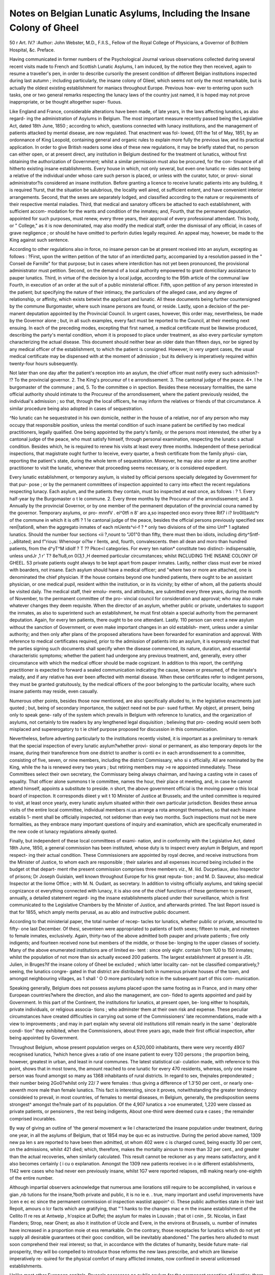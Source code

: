 Notes on Belgian Lunatic Asylums, Including the Insane Colony of Gheel
=======================================================================

50
\ r
Art. IV.?
:Author: John Webster, M.D., F.Il.S.,
Fellow of the Royal College of Physicians, a Governor of Bcthlem Hospital, &c.
Preface.

Having communicated in former numbers of the Psychological
Journal various observations collected during several recent
visits made to French and Scottish Lunatic Asylums, I am
induced, by the notice they then received, again to resume a
traveller's pen, in order to describe cursorily the present condition
of different Belgian institutions inspected during last autumn ;
including particularly, the insane colony of Glieel, which seems
not only the most remarkable, but is actually the oldest existing
establishment for maniacs throughout Europe. Previous how-
ever to entering upon such tasks, one or two general remarks
respecting the lunacy laws of the country just named, it is hoped
may not prove inappropriate, or be thought altogether super-
fluous.

Like England and France, considerable alterations have been
made, of late years, in the laws affecting lunatics, as also regard-
ing the administration of Asylums in Belgium. The most
important measure recently passed being the Legislative Act,
dated 18th June, 1850 ; according to which, questions connected
with lunacy institutions, and the management of patients attacked
by mental disease, are now regulated. That enactment was fol-
lowed, 011 the 1st of May, 1851, by an ordonnance of King
Leopold, containing general and organic rules to explain more
fully the previous law, and its practical application. In order to
give British readers some idea of these new regulations, it may
be briefly stated that, no person can either open, or at present
direct, any institution in Belgium destined for the treatment ot
lunatics, without first obtaining the authorization of Government;
whilst a similar permission must also be procured, for the con-
tinuance of all hitherto existing insane establishments.
Every house in which, not only several, but even one lunatic re-
sides not being a relative of the individual under whoso care
such person is placed, or unless with the curator, tutor, or provi-
sional administrator?is considered an insane institution. Before
granting a licence to receive lunatic patients into any building,
it is required ?lurst, that the situation be salubrious, the locality
well aired, ot sufficient extent, and have convenient interior
arrangements. Second, that the sexes are separately lodged,
and classified according to the nature or requirements of their
respective mental maladies. Third, that medical and sanatory
officers be attached to each establishment, with sufficient accom-
modation for the wants and condition of the inmates; and, Fourth,
that the permanent deputation, appointed for such purposes,
must renew, every three years, their approval of every professional
attendant. This body, or " College," as it is now denominated,
may also modify the medical staff, order the dismissal of any
official, in cases of grave negligence ; or should he have omitted
to perforin duties legally required. An appeal may, however,
be made to the King against such sentence.

According to other regulations also in force, no insane person
can be at present received into an asylum, excepting as follows :
?First, upon the written petition of the tutor of an interdicted
party, accompanied by a resolution passed in the " Conseil de
Farnille" for that purpose; but in cases where interdiction has
not yet been pronounced, the provisional administrator must
petition. Second, on the demand of a local authority empowered
to grant domiciliary assistance to pauper lunatics. Third, in
virtue of the decision by a local judge, according to the 95th
article of the communal law Fourth, in execution of an order
at the suit of a public ministerial officer. Fifth, upon petition
of any person interested in the patient; but specifying the
nature of their intimacy, the particulars of the alleged case, and
any degree of relationship, or affinity, which exists betwixt
the applicant and lunatic. All these documents being further
countersigned by the commune Burgomaster, where such insane
persons are found, or reside. Lastly, upon a decision of the per-
manent deputation appointed by the Provincial Council. In
urgent cases, however, this order may, nevertheless, be made by
the Governor alone ; but, in all such examples, every fact must
be reported to the Council, at their meeting next ensuing.
In each of the preceding modes, excepting that first named,
a medical certificate must be likewise produced, describing the
party's mental condition, whom it is proposed to place under
treatment, as also every particular symptom characterizing the
actual disease. This document should neither bear an older date
than fifteen days, nor be signed by any medical officer of the
establishment, to which the patient is consigned. However, in
very urgent cases, the usual medical certificate may be dispensed
with at the moment of admission ; but its delivery is imperatively
required within twenty-four hours subsequently.

Not later than one day after the patient's reception into an
asylum, the chief officer must notify every such admission?-
!? To the provincial governor. 2. The King's procureur of t e
arrondissement. 3. The cantonal judge of the peace. 4*. I he
burgomaster of the commune ; and, 5. To the committee o in
spection. Besides these necessary formalities, the same official
authority should intimate to the Procureur of the arrondissement,
where the patient previously resided, the individual's admission ;
so that, through the local officers, he may inform the relatives
or friends of that circumstance. A similar procedure being also
adopted in cases of sequestration.

^No lunatic can he sequestrated in his own domicile, neither in
the house of a relative, nor of any person who may occupy that
responsible position, unless the mental condition of such insane
patient be certified by two medical practitioners, legally qualified.
One being appointed by the party's family, or the persons most
interested, the other by a cantonal judge of the peace, who
must satisfy himself, through personal examination, respecting
the lunatic s actual condition. Besides which, he is required to
renew his visits at least every three months. Independent of
these periodical inspections, that magistrate ought further to
leceive, every quarter, a fresh certificate from the family physi-
cian, reporting the patient's state, during the whole term of
sequestration. Moreover, he may also order at any time another
practitioner to visit the lunatic, whenever that proceeding seems
necessary, or is considered expedient.

Every lunatic establishment, or temporary asylum, is visited by
official persons specially delegated by Government for that pur-
pose ; or by the permanent committees of inspection appointed to
carry into eftect the recent regulations respecting lunacy. Each
asylum, and the patients they contain, must bo inspected at
east once, as follows : ? 1. Every half-year by the Burgomaster
o t le commune. 2. Every three months by the Procureur of the
arrondissement; and 3. Annually by the provincial Governor, or by
one member of the permanent deputation of the provincial
couna named by the governor. Temporary asylums, or pro-
mnnfV . ei^0tfi n 8' aro a,so inspected onco evory three
Rif7 i i? liro0II)astc*r of the commune in which it is
offi ? 1 !e cantonal judge of the peace, besides the
official persons previously specified
sex renl|tation8, when the aggregato inmates of each
mUents^vi-f ? * only two divisions of
of the simo Unf* 1 agitated lunatics. Should the number
four sections <ii ?,nount to "J01"0 than fifty, there must then bo
idiots, including dirty^Sntf- ;.,a8itated; and f"rious:
Whenovpr oi?lw r llents, and, fourth, convalescents.
then all dean and moro than hundred patients,
from the d^yT^M idiolf ? T ?? Pkce<l
categories. For every ten nation* constitute two distinct-
indispensable, unless undJr ,1 r' T? 8e?lu8,on 0(3,1 ,H deemed
particular circumstances; whilst
INCLUDING THE INSANE COLONY OF GHEEL. 53
private patients ought always to be kept apart from pauper
inmates. Lastly, neither class must ever be mixed with
boarders, not insane.
Each asylum should have a medical officer; and "where two or
more are attached, one is denominated the chief physician. If
the house contains beyond one hundred patients, there ought
to be an assistant physician, or one medical pupil, resident within
the institution, or in its vicinity; by either of whom, all the
patients should be visited daily. The medical staff, their emolu-
ments, and attributes, are submitted every three years, during
the month of November, to the permanent committee of the pro-
vincial council for consideration and approval; who may also
make whatever changes they deem requisite. When the director
of an asylum, whether public or private, undertakes to support
the inmates, as also to superintend such an establishment, he must
first obtain a special authority from the permanent deputation.
Again, for every ten patients, there ought to be one attendant.
Lastly. 110 person can erect a new asylum without the sanction of
Government, or even make important changes in an old establish-
ment, unless under a similar authority; and then only after plans
of the proposed alterations have been forwarded for examination
and approval.
With reference to medical certificates required, prior to the
admission of patients into an asylum, it is expressly enacted that
the parties signing such documents shall specify when the disease
commenced, its nature, duration, and essential characteristic
symptoms; whether the patient had undergone any previous
treatment, and, generally, every other circumstance with which
the medical officer should be made cognizant. In addition to
this report, the certifying practitioner is expected to forward a
sealed communication indicating the cause, known or presumed,
of the inmate's malady, and if any relative has ever been affected
with mental disease. When these certificates refer to indigent
persons, they must be granted gratuitously, by the medical
officers of the poor belonging to the particular locality, where
such insane patients may reside, even casually.

Numerous other points, besides those now mentioned, are also
specifically alluded to, in the legislative enactments just quoted ;
but, being of secondary importance, the subject need not be pur-
sued further. My object, at present, being only to speak gene-
rally of the system which prevails in Belgium with reference to
lunatics, and the organization of asylums, not certainly to tire
readers by any lengthened legal disquisition ; believing that pro-
ceeding would seem both misplaced and supererogatory to t ie
chief purpose proposed for discussion in this communication.

Nevertheless, before adverting particularly to the institutions recently visited, it is important as a preliminary to remark that
the special inspection of every lunatic asylum?whether provi-
sional or permanent, as also temporary depots lor the insane,
during their transference from one district to another is contii e<
in each arrondissement to a committee, consisting of five, seven,
or nine members, including the district Commissary, who si s
officially. All are nominated by the King, while the ha is
renewed every two years ; but retiring members may >e re
appointed immediately. These Committees select their own
secretary, the Commissary being always chairman, and having a
casting vote in cases of equality. That officer alone summons t le
committee, names the hour, their place ot meeting, and, in case
he cannot attend himself, appoints a substitute to preside. n
short, the above government official is the moving power o
this local board of inspection. It corresponds diieet y wit \ t 10
Minister of Justice at Brussels; and the united committee is
required to visit, at least once yearly, every lunatic asylum situated
within their own particular jurisdiction. Besides these annua
visits of the entire local committee, individual members ni.us
arrange a rota amongst themselves, so that each insane establis 1-
ment shall be officially inspected, not seldomer than eveiy two
months. Such inspections must not be mere formalities, as they
embrace many important questions of inquiry and examination,
which are specifically enumerated in the new code ot lunacy
regulations already quoted.

Finally, but independent of these local committees of exami-
nation, and in conformity with the Legislative Act, dated 18th
June, 1850, a general commission has been instituted, whose
duty is to inspect every asylum in Belgium, and report respect-
ing their actual condition. These Commissioners are appointed
by royal decree, and receive instructions from the Minister of
Justice, to whom each are responsible ; their salaries and all
expenses incurred being included in the budget ot that depart-
ment rlhe present commission comprises three members viz.,
M. liid. Ducpetiaux, also Inspector of prisons; Dr Joseph
Guislain, well known throughout Europe for his great reputa-
tion ; and M. D. Sauveur, also medical Inspector at the liome
Office ; with M. N. Oudant, as secretary. In addition to visitng
officially asylums, and taking special cognizance ot everything
connected with lunacy, it is also one of the chief functions of
these gentlemen to present, annually, a detailed statement regard-
ing the insane establishments placed under their surveillance,
which is first communicated to the Legislative Chambers by the
Minister of Justice, and afterwards printed. The last Report
issued is that for 1855, which amply merits perusal, as au ablo
and instructive public document.

According to that ministerial paper, the total number of recep-
tacles tor lunatics, whether public or private, amounted to fifty-
one last December. Of thesi, seventeen were appropriated to
patients of both sexes; fifteen to male, and nineteen to female
inmates, exclusively. Again, thirty-two of the above admitted
both pauper and private patients ; five only indigents; and
fourteen received none but members of the middle, or those be-
longing to the upper classes of society.
Many of the above enumerated institutions are of limited ex-
tent : since only eighr. contain from 1U0 to 150 inmates; whilst the
population of not more than six actually exceed 200 patients.
The largest establishment at present is JSt. Julien, in Bruges?if
the insane colony of Gheel be excluded ; which latter locality can-
not be classified comparatively,?seeing, the lunatics congre-
gated in that district are distributed both in numerous private
houses of the town, and amongst neighbouring villages, as 1 shall
' O O 
more particularly notice in the subsequent part of this com-
munication.

Speaking generally, Belgium does not possess asylums placed
upon the same footing as in France, and in many other European
countries?where the direction, and also the management, are con-
fided to agents appointed and paid by Government. In this part
of the Continent, the institutions for lunatics, at present open, be-
long either to hospitals, private individuals, or religious associa-
tions ; who adminster them at their own risk and expense. These
peculiar circumstances have created difficulties in carrying out
some of the Commissioners' late recommendations, made with a
view to improvements ; and may in part explain why several old
institutions still remain nearly in the same ' deplorable condi-
tion" they exhibited, when the Commissioners, about three years
ago, made their first official inspection, after being appointed by
Government.

Throughout Belgium, whose present population verges on
4,520,000 inhabitants, there were very recently 4907 recognised
lunatics, ?which hence gives a ratio of one insane patient to
every 1)20 persons ; the proportion being, however, greatest in
urban, and least in rural communes. The latest statistical cal-
culation made, with reference to this point, shows that in most
towns, the amount reached to one lunatic for every 470 residents,
whereas, only one insane person was found amongst so many as
1368 inhabitants of rural districts. In regard to sex, thejnales
preponderated ; their number being 2Go0?whilst only 22/ 7 were
females : thus giving a difference of 1.3'50 per cent., or nearly one-
seventh more male than female lunatics. This fact is interesting,
since it proves, notwithstanding the greater tendency consideied
to prevail, in most countries, of females to mental diseases, m
Belgium, generally, the predisposition seems strongest^ amongst
the?male part of its population. Of the 4,907 lunatics a >o\e
enumerated, 1,220 were classed as private patients, or pensioners ,
the rest being indigents, About one-third were deemed cura e
cases ; the remainder comprised incurables.

By way of giving an outline of 'the general movement w lie l
characterized the insane population under treatment, during one
year, in all the asylums of Belgium, that ot 1854 may be quo ec as
instructive. During the period above named, 1309 new pa len s
are reported to have been then admitted, ot whom 402 were c is
charged cured, being exactly 30 per cent, on the admissions,
whilst 421 died; which, therefore, makes the mortality ainoun
to more than 32 per cent., and greater than the actual recoveries,
when similarly calculated. This result cannot be reckoner as y
any means satisfactory, and it also becomes certainly ( i cu o
explanation. Amongst the 1309 new patients receivec in o ie
different establishments, 1142 were cases who had never een
previously insane, whilst 1G7 were reported relapses, mB
making nearly one-eighth of the entire number.

Although impartial observers acknowledge that numerous ame
liorations still require to be accomplished, in various e gian ,nb
tutions for the insane,?both private and public, it is no ie e. .
true, many important and useful improvements have )cen e ec ec
since the permanent commission ol inspection wastiist appoin^ ci.
These public authorities state in their last Repoit, amours o lcr
facts which are gratifying, that "'1 hanks to the changes mac e m
the insane establishment of the Cellito I1 re res at Antweip ,
h'ospice at Duffel; the asylum for males in Louvain ; that ot i cnin ,
St. Nicolas, in East Flanders; Strop, near Ghent; as also it
institution of Uccle and Evere, in the environs ot Brussels, u.
number of inmates have increased in a proportion moie ot ess
remarkable. On the contrary, those receptacles for lunatics
which do not yet supply all desirable guarantees ot their gooc
condition, will be inevitably abandoned." The parties hero
alluded to must soon comprehend their real interest; so that, in
accordance with the dictates of humanity, beside future mate-
rial prosperity, they will bo compelled to introduce those reforms
the new laws prescribe, and which are likewise imperatively re-
quired for the physical comfort of many afflicted inmates, now
confined in several unlicensed establishments.

Unlike most other European capitals, Brussels possesses no
public asylum for the permanent reception of lunatics; there be-
ing only a small provisional depot attached to the civil hospital ot
St. John, which is more like a prison than an insane receptacle,
and where mad patients are temporarily confined, previous to
their transference to other establishments; generally to Qheel or
Bruges. When I visited this temporary domicile, it contained
only ten inmates; some of whom had been merely placed within
its precincts, prior to removal elsewhere. Indeed, only a few
days afterwards, I recognised two of these identical patients at
the provisional infirmary of Gheel, where they had been sent,
preparatory to being placed with some authorized resident in
that commune.

Indubitably, ample accommodation may be found, for insane
members of the middle and upper classes, in the private
" maisons de sante," near Brussels. For instance, in that of
. penaeyer-Dupont, at Evere, containing, on an average, fifty-
six inmates; or at the larger institution belonging to M. Vander-
kindere, having upwards of eighty patients, which occupies an
elevated, salubrious position, not far from the capital. Here, the
general aspect, means of treating insane patients, and also various
modern appliances, seemed very satisfactory when I visited
the establishment. Again, should parties feel desirous of send-
ing their relatives to new scenes or more distant localities, then,
the excellent " inaison de santd," at Ans et Glain, near Li&ge,
the property of M. Abry, and whose son-in-law is the resident
physician, may be selected. The latter institution now specified
occupies an admirable position, possesses an extensive yet
beautiful prospect over the neighbouring city, as also the fertile
valley of the Aleuse; and having personally examined this precinct
and buildings?then containing sixty-five patients?I can speak
favourably of its several capabilities. Notwithstanding such varied
means for treating demented persons?not victims of poverty in
addition to their mental diseases?still, the absolute want of n large
public asylum for indigent lunatics, in such a populous locality
as the metropolitan district, is remarkable ; particularly when
readers remember that in the arrondissement of Brussels, con-
taming a population of about 415,000, there are nearly GOO
insane persons reputed natives, most ot whom now occupy
asylums in other provinces. So great a desideratum requires
some speedy remedy, for the sake of humanity, altogether irre-
spective of other equally potent considerations.

Although the superior Administrative Board of existing Brus-
sels Charitable Institutions have not yet come to any determina-
tion respecting this deficient accommodation for lunatics within
their own jurisdiction, that question has not been overlookec.

Indeed, various members of Council, the Inspectors of lunatics,
and also the Provincial Governor, it is said, seem fully impresse
with the great importance of constructing an asylum of t le rs
rank, for receiving indigent patients, which shall in future o via ?
any necessity of sending their insane poor elsewhere. ie ca^?
urgent; anil however great might be the preliminary cxp^n
which such an establishment must entail upon the Biussels
hospital administration, it ultimately would prove mos >ene
ficial, and relieve the city from all opprobrium of icing now
obliged to solicit admission for their necessitous insane pa len s
into the asylums of other districts. This deficiency oug i o
be supplied, whereby the metropolitan province of la an
shall no longer remain without having a public asylum, supp y
ing adequate accommodation for the insane pool born on is
soil; and who, therefore, possess the strongest claims o par
ticipate in the benefits which such an establishment wou c
disseminate. . ,
Considering the limited extent of Belgium, the aggrt ga c
asylums for the insane it contains are much ?0,e. numerous
than in almost any other European country, l he insti u ions
are, however, generally of small size ; nay, many have on y rom
ten to thirty inmates. The largest numbers are locatei in as
and West Flanders ; the chief places being Ghent and luges, or
in the immediate vicinity of these towns. Ot course, this re mar
does not apply to the insane colony ot Gheel, which is si ua c
in the eastern part of the province of Antwerp, not tar rom i s
frontier towards the Rhine, and contains more lunatic pa ion s
than any other district; but the inmates are there vuy' i 1 er
ently placed, being lodged with cottagers, peasants, am o lers
not congregated together in a confined public asylum.

The above facts, and recent investigations respecting 10 n\ini
her of lunatics under treatment in ^ different insane os a > is
ments, besides those which still remain with relatives, piove la
mental diseases are by no means of un frequent occurrence
throughout Belgium; and, if compared with neighbouring king-
doms, they appear even more numerous, 'lhe ratio, as alieai y
stated, amounts to one lunatic in every 920 inhabitants ; w nc 1,
therefore, constitutes a higher proportion than in France, Ger-
many, or England. The causes of this marked frequency ot
insanity amongst Belgians, not being one of the objects proposed
in these notes, 1 consequently only allude to the question, tiom
considering it of much interest, and deserving farther discussion.
Nevertheless, hereditary tendency to mental disease, the preva-
lence of scrofula amongst the lower classes, their poor innutritious
diet, frequently more vegetable than animal, weakened physical
frames?too often caused by hard work, and privations in the
labouring population?with the mixed or mongrel races which
seem to characterize many natives of this country, must exert
considerable influence, unquestionably. These peculiar features
certainly attracted my special observation, when recently travel-
ling through Belgium. In its large prisons?many of which wore
inspected, in mendicity, or poor-houses, lunatic asylums, the
churches?where crowded congregations then often assembled,?

at railway stations, and in market-places this occurred. Indeed,
wherever numerous bodies of spectators got collected together,
even casual observers could not avoid noticing the diversity of
race, and outward physical aspect, which the populace around
then supplied for ethnological meditation. The dark hair and
swarthy features of Spain ; the blue eyes, light auburn locks,
and true Saxon countenances ; the complexion, gait, and manner
of genuine natives of France; and, lastly, the more staid,
phlegmatic mental and bodily characteristics of Dutchmen, might
be everywhere easily distinguished. In short, throughout 110
country of Europe, which I have ever visited, was the same
difference of peoples so peculiarly observable, as seemed to
prevail in the places under discussion.

Before describing the several public asylums which form the
subject of subsequent remarks, it may be premised, with reference
generally to Belgian establishments for the insane that, amongst
the fifty-one asylums now open, three-fourths are situated in
towns, or their immediate environs; while only about one-fourth
occupy rural communes. From this cause, their precincts are
often of very limited extent; and, consequently, such institutions
become badly adapted for the treatment of lunatics. This remark
particularly applies to Ghent, and likewise to Bruges; although
to the latter city, less strongly. However, as in these districts
the largest public asylums are situated, they therefore will form the
chief subject of future observations. To notice small establish-
ments, which contain very few inmates, would prove superfluous;
consequently, I will at once proceed to describe the two rather
extensive institutions for lunatics, located in the ancient and once
powerful capital of West Flanders?namely, Bruges.

Preliminary, however, to commencing that undertaking, it
seems desirable to give some outline of the features which most
Belgian asylums exhibited very recently, in order to contrast
their former state with the present No authority in reference
to such matters can be considered so truly unexceptionable, and
less liable to express exaggerated or unjust condemnation of the
public asylums in Belgium, than a native of that kingdom; since
his feelings would be naturally inclined to take an opposite direc-
tion. A more trustworthy and also impartial judge cannot there-
fore be found, or one better able to speak upon tfie subject with
weight, than AL Guislain, who says, in his first lecture, " Sur les
Phonopathies," published 18-32, "Lunatics in Belgium remain
forgotten in sombre prisons. They resemble merchandize amongst
speculators, who make them an object of infamous traffic, like
animals from the farm-yard, fit only to be bought and sold, as
horses or swine. Much talk has certainly taken place during
the last thirty years ; but so little has yet been accomplished that
our afflicted maniacs have been only turned round in a \ icious
circle of selfish and fatal administrative influences. To show
that asylums are now improved, I commence with those a
Bruges.

In this formerly opulent city, and, several centuries ago, a
great emporium of trade, with upwards of 150,000 in ><i >1 an
but now reduced to less than one-third of that num jer, w 1 .
its commerce is almost annihilated?there are at prcsen
extensive institutions for treating lunatics namely, ? 11 >
and St. Dominick. Having visited botli asylums early as k p
tember, I therefore propose giving a brief account ot t le insp
tion then undertaken. c , mnct

1. St. Julien Asylum.?This institution is one ot the most
ancient establishments for receiving lunatics, thioug ion
gium. It is situated in a wide, airy street, neai tierai 1 j
station, close to the Porta Santa?one of the gates o rug
and closely adjoining its ramparts. Being originally a com en ,
buildings are old, and some appeared not well adaptet or l
present purpose. Still, considerable improvements in ie in i
arrangements having been since effected, it is muc i 'csor e ,.
by patients of both sexes. According to tradition, us y
formed a hostelry for pilgrims, so early as the seven i c y ?
but it was not till about A.P. 1500, that insane pusons
received within its precincts for protection anil ti catmen .
taclied to the present lunatic institution ol St. Julien, am
the same superintendence, two other?although muc i srn.i
?establishments, are also opened tor the treatment o perso
afflicted with mental disease. One is that ot St. Anne, si ua t i
in a healthy and agreeable district near Court ray ; the o lei
being the Convent of Cortenbergh, lyiug between Brusse s am
Louvain, in a very picturesque locality, celebrated for salu >n y.
This house has been recently rebuilt, according to the appiovt <
principles of modern architecture; but, being intended sole \
for the accommodation of female patients ot tho upper and
middle classes, the number received is therefore very limited.
Having thus three separate establishments?all under the same
superior direction?the relatives of private patients may there-
fore secure, if considered advisable, a change of residence, so
that those who wish can then pass the winter ill town, and
summer in the country.

When I visited St Julien?early last September, the total
population of the chief institution, situated in Bruges, amounted
to 310 lunatics; of whom 166 were male and 144 female inmates.
Of these, half were tranquil patients, seventy-live agitated,
thirty-eight epileptics, thirty idiots, and twelve wero then con-
sidered convalescents. Amongst the whole, thirty were classified
as dirty persons ; the sexes being nearly equal, in reference to
that, particular feature. No female lunatic appeared in camisole,
or undergoing any kind of bodily restraint whatever. However,
one male patient was temporarily confined by a strait-waistcoat,
whilst two men and one woman were in seclusion cells; all three
being much agitated and very violent. The general population
seemed tranquil, considering the number of inmates congregated
in different divisions. Many females occupied themselves in lace-
making, domestic employments, and in preparing or mending
clothes for residents. A large number of male patients were
engaged in agricultural work on the adjoining farm, which
amounts to twenty acres, belonging to this institution ; as like-
wise in the garden attached to the building for private male
pensioners. These pay a larger sum for board than the indigent
residents, and varies from 500 to 2500 francs annually ; whereas,
the allowance received from communes, for pauper patients,
amounts to only 75 centimes per diem?that is, 273 francs, or
11Z. annually ; which truly seems a very low remuneration for
such inmates?feeding, lodging, and clothing included.
Being in most parts an ancient structure, this asylum is not
conveniently arranged. Theapartments are too crowded in several
instances, and its buildings being sometimes very close together,
there seemed not sufficient separation of several wards occupied
by the different sexes. Nevertheless, much has been done to
remedy existing defects; and considerable improvements are
also in contemplation. The patients' court-yards are four in
number, some being, however, rather limited ; and there are,
besides, three small gardens for inmates taking open-air exercise,
with another of greater magnitude for pensioners, whose number
amounted to forty-eight, comprising twenty-two females, and
twenty-six male lunatics. Of these, several were, I understood,
natives of Great Britain. Indeed, one was pointed out who had
only recently arrived from the north of England.

Two physicians and one surgeon are attached to the St Julien
Asylum, one of whom pays daily visits, or oftener, if necessary ;
but there is no resident medical ofhcer. The chief authority
and director is M. le Canon Maes, who has a lease of his pre-
sent premises from the Mendicity Depot of Bruges. That
reverend gentleman may be therefore considered the pioprietor.
Ho is principal manager, takes all pecuniary risk upon himself,
and must be at whatever expenses either improvements or alter-
ations may entail. Those now essential are certainly considerable,
in order to meet the requirements of constituted public authori-
ties ; and, consequently, to render the interior more in unison with
the present ideas entertained, regarding what seems proper treat-
ment for lunatics.

Having been only provisionally licensed until the 1st of last
April, on condition that various important changes, admitted by
impartial parties as urgently required, were effected in its in-
ternal arrangements, this institution remains at present without
legal sanction ; and will continue, till the Committee of Inspec-
tion's suggestions are completed. Different propositions were made
to arrive at a satisfactory solution, but, hitherto, every effort has
proved unsuccessful. As the Communal Council of Bruges have
not yet sanctioned any of the plans proposed, and as the admi-
nistrators of hospital property, the Inspectors of lunatics, besides
the parties interested pecuniarily in this establishment, all enter-
tain very different opinions with reference to the questions in
dispute, some time may yet elapse ere matters shall be arranged
satisfactorily. This dilemma is much to be regretted, since the
hospital of St. Julien has long been known as a useful institu-
tion ; and if properly reorganized, whilst various admitted defects
were removed, it would doubtless confer most useful benefits
upon those unfortunate persons, for whose individual advan-
tage it is destined. The anomalous position, in which this insti-
tution is now placed, forms the subject of a special notice in the
Committee of Inspection's last Report, who think it cannot
much longer exist as at present. The ameliorations demanded
must be carried out efficiently, or the establishment will be shut
up and suppressed.
During the past year fifty-two new patients were admitted,
thirty-two being male, and twenty female lunatics; twenty-
seven left the asylum cured, of whom nine were male and eigh-
teen female inmates, and thirty-three died ; the male patients in
that category being twenty-one in number, with only twelve
females. These figures hence show that insanity oftener affected
male persons applying for relief at this institution, and fewer
were discharged cured; whilst the proportion of deaths ranged
higher amongst that sex, than those recorded in female patients.
Such results, however, become less remarkable when it is known
that two-thirds of the inmates were classed as incurable lunatics ;
and in about one-third only was a slight hope entertained of ever
doing much good, still less gave any prospect of recovery. In
fact, the mental diseases of many being of long standing, their
favourable termination consequently appeared utterly hopeless.

2. St. Dominiclc Asylum?This institution?like the former,
also an ancient convent is situated in one of the streets of Bruges,
and has been now appropriated for the treatment of insane
patients upwards of half a century. Since 18Ml, the asylum has
received considerable augmentations, in reference to accom-
modation ; and, at the same time, various ameliorations have
been effected m its interior arrangements. Nevertheless, from
the buildings being defective?some of which appeared rather an-
cient?and although several new constructions have been recently
erected, this establishment is not considered well adapted as a resi-
dence for private patients. Hence, the proprietors, who are five in
number, have lately leased a chateau named " St. Michel," with a
garden and farm of about 100 acres attached. This " maison de
sant^" is nearly two miles from Bruges, on the Court-ray road,
and had, when 1 visited it, twenty-nine male pensioners, as also
twenty convalescent patients of the indigent class, sent from the
town establishment to labour in the fields; which work often
materially promotes their ultimate recovery. The central asylum
likewise receives, according to an arrangement with the Depart-
ment of Justice, lunatics accused of crimes, and those who have
been convicted by ordinary courts of law, or sent from various
prisons. This criminal category forms a separate section, and
quite distinct from other inmates ; whilst such parties are placed
in courts or cells specially constructed, to prevent escape.

When I inspected St. Dominick, the population comprised 330
persons, consisting of J 82 male, and 118 female lunatics; amongst
the latter sex eighteen being pensioner patients, belonging to the
upper and middle classes. Besides these numbers, twenty-nine
insane men, paying from oOO up to 3000 francs annually, with
twenty indigent lunatics, occupied in agricultural labour, as pre-
viously stated, were then lodged at St. Michel's ; so that the
total inmates of the united establishments under discussion,
amounted to 37!) individuals. In the town department, the
patients are divided into live categories; viz., 1st, convalescent;
2nd, tranquil lunatics; 3rd, agitated; 4th, turbulent; and 5th,
idiots, with dirty inmates. The same classification being adopted
in both sexes throughout.

Again in reference to the nature of their mental maladies, ac-
cording to information supplied to my inquiries, it appears twenty-
one were epileptics, ten being mules and ten females; twenty-
eight men and twenty-six women were classed as dirty patients ;
thirty males and twenty-eight females as agitated ; whilst only
two male and one female inmates were said to be paralytic. I he
remainder being all reported tranquil lunatics ; a large propor-
tion of whom consisted, as elsewhere, of chronic cases, aud con-
sidered incurable. The buildings comprised twelve court-yards,
six being appropriated for male, and six for female residents , the
agitated, and those requiring more surveillance than the rest,
occupying very properly the central portion.

Some dormitories contained forty beds, others only fifteen,
but all appeared clean, and also comfortable: particularly,
when it is remembered the inmates were chiefly of the pauper
class. The sleeping chambers for dirty patients were uniformly
single-bedded, well ventilated, entirely free from any offensive
odour, and seemed really much better than I have occasionally
observed in other countries, for that class of lunatics. The general
aspect of the asylum appeared most satisfactory : both male and
female residents being also neatly and properly clothed; whilst the
physical health of all was reported particularly good. No female
amongst the entire population being sick or in bed ; and only one
male invalid, slightly indisposed from bodily disease, occupied the
infirmary, along with a soldier, almost convalescent, from an attack
of intermittent fever he had caught when in garrison at Newport;
where that malady proved, as usual, very prevalent during the
recent summer, and of which he had become the victim, besides
labouring under severe mental disease. Five female patients
were confined in camisoles?but free, and walking about in the
agitated court-yard ; another being in temporary seclusion. No
male lunatic was in anyway physically restrained, although two ex-
cited maniacs occupied seclusion cells, having become very excited
and violent. However, this proceeding would not likely be of
long continuance, and merely till they got more tranquil. If not
entirely abolished, restraint is now as little employed as possible ;
the general opinions respecting camisoles, and their utility, beiug
much the same in this country as in France. Further, in the cases
now mentioned, the strait-waiscoat was not tightly, but loosely
put on : a.great object being, apparently, to prevent the patient
from injuring either others or themselves; and chiefly to confine
such parties' hands, so as thus to disable them from tearing their
clothes, or so forth. Notwithstanding the number of agitated
patients, the appearance of the entire population seemed that of
quietude. The females everywhere were certainly more noisy
and talkative, than the male inmates. But comparing this estab-
lishment with analogous collections of insane residents through-
out France, there prevailed much less violence and excitement
than I have often observed in that country, when visiting similar
institutions.

Occupying and amusing the lunatics always constitute a prin-
cipal object in the treatment pursued. Many male patients are
consequently employed as tailors, weavers, spinners, and in other
employments; besides numbers also in tho gardens, or at agricul-
tural labour. One interesting and peculiar feature deserves how-
ever special notice?namely, the numerous former patients who
have now become assistants, or " aides infirmiers," in the different
wards: of whom, not less than thirty male lunatics of this
description are so inscribed, according to a recent statement.

Amongst female patients, the same system is pursued ; henco, not
less than sixteen were also registered as assistants, on their own
side of the institution.
INCLUDING THE INSANE COLONY OF GHEIiL. Go
Numbers were likewise engaged in the laundry, knitting
stockings, making clothes, for other patients, as also in the
kitchen; whilst all the bread consumed in this large establish-
ment being made on the premises, the bakehouse therefore forms
no inconsiderable means of employment to inmates. According to
present opinions entertained by the executive authorities of this
asylum, physical labour, as a means of distraction, exercises often
most beneficial influences upon the mental condition of lunatics; ,
consequently, it is always very zealously promoted. Neverthe-
less, no person is ever forced to labour, either through moral or
physical restraint; that object being always attempted by the aid
of example, or the desire of gain in those who are induced to work,
and by granting small favours, with additional indulgences to the
most industrious. Amusements and recreations are likewise assi-
duously promoted. Card-playing, draughts, dominoes, billiards,
and gymnastics being very often resorted to as favourite sources
of enjoyment.

The medical staff of this asylum consists of a chief physician,
Dr Van Hecke?well known as an experienced practitioner,
resident in Bruges,?with two' assistant physicians, and one con-
sulting surgeon ; while the lay officials comprise a director and
secretary, besides an almoner. By way of conveying some defi-
nite idea of the number of persons employed, and hence actually
required in- managing such an extensive establishment as that
of St. Dominick?containing always upwards of 300 lunatic
inmates?it may be interesting to mention that, on the male side,
besides the chief overseer, there are constantly twelve attendants,
of whom nine superintend the workshops and garden, with six as-
sistants,and six sub-assistants; irrespective of various convalescent
patients, who also give their services in different departments.
On the female side, in addition to the lady-superior, who over-
looks all the others, there are thirteen religious sisters of the
order of St. Dominick. These superintend the different wards,
one in each, as also the clothing department, the kitchen, the
laundry, the work-rooms, and dining-hall. The above sisters have,
besides four head domestics, an unlimited number of female
servants, taken from convalescent patients, upon a similar plan
to that pursued in the male department. Not being permitted,
by superior authority, to have " sceurs and fr^res rcligieux " in
the same institution, all the attendants on indigent male patients
consist of laymen. However, at the succursal asylum of St. Michel,
where only male inmates are admitted, six religious brothers,
with four lay-domestics, placed under the superintendence of a
clergj'man, manage the establishment; whilst a physician?Dr.
Beckman?living in the neighbourhood, takes charge of all
medical treatment and professional surveillance.

In order to obtain well qualified lay-attendants, and in suffi-
cient number, when convalescent patients exhibit an aptitude, or
express any wish to become regular domestics in this asylum,
rather than leave, such parties are first placed on the list of can-
didates ; when they obtain a particular dress, assigned by way of
distinction. After fully proving their fitness for office, and so soon
as a vacancy occurs, they are then installed as effective attendants.
The above system has hitherto answered admirably; most of the
present male servants employed at St. Dominick having been
formerly patients. It is hence specially mentioned as worthy of
trial, and if approved, for adoption elsewhere; since nothing is
confessedly more difficult than to obtain good attendants oil
the insane; whereas, the result here has proved quite otherwise.
One feature at this institution also deserves special mention,
?namely, the excellent medical register at present kept of all
cases admitted. Such proceeding, certainly, is only in accordance
with the recent law; but as similar documents seemed not inva-
riably forthcoming elsewhere, and, I fear, do not always even
exist in the form required, more credit is therefore due to Dr.
Van Hecke, for the manner in which these valuable memoranda
are officially preserved. I looked over several, and found records of
symptoms, and treatmeht; besides post-mortem, reports, which
were most interesting. This repertorium of facts is already large:
and doubtless will every year become more valuable to the prac-
tical physician, as likewise to zealous psychological pathologists.
Although not of much apparent significance, nevertheless, as it
shows the great attention paid, even to minute matters of detail,
a very recent improvement, or rather an important addition, which
has been made to the male wards of St. Dominick, deserves
being specially mentioned. Spittoons are now placed in such
apartments, particularly those occupied by dirty patients. In this
country, where almost every man and boy, nay, even women,
seem slaves to that degrading, filthy custom, and health-destroying
?both of body and mind?abomination, Tobacco-smohiny,
these appendages become absolutely essential throughout any
inhabited dwelling, whether for sane people or maniacs. There-
fore, irrespective of sanatory considerations, as most lunatics, by
thus placing such saliva recipients within easy reach, may be
taught to usm them, instead of soiling floors or walls with their
offensive spittings, internal discipline thereby becomes materially
promoted. I am no advocate of smoking; on the contrary, would
strongly condemn such an unseemly habit?or vice, more
correctly speaking?from believing it proves both injurious to the
mental faculties, and inimical to the physical powers of many
votaries. Nevertheless, if mankind will obstinately use this dele-
terious weed, assuredly the most excusable proselytes are lunatics.
Therefore, spittoons ought always to he placed in every similar
institution where smoking is permitted.

During the past year, 100 new patients were admitted into
both establishments ; sixty-one being male, and thirty-nine fe-
male lunatics. The total cures amounted to forty-four cases, of
whom thirty-three were male, and eleven female inmates; while
thirty-six deaths were recorded, twenty-three being of male, and
thirteen female residents. It thus appears that the ratio of
recoveries wasforty-four, and the deaths thirty-six per cent.; when
both results be calculated, according to actual admissions. > More
fatal cases occurred during June, October, and February, than
throughout any other months of last year; whereas, the fewest
happened in May, August, and December. The total number of
persons who passed through the infirmary in the course of twelve
months, from being attacked by bodily disease, was seventy-nine,
of whom thirty-six died, as already stated, and thirty-eight reco-
vered; thereby leaving five patients inmates of that department
on the 1st of January; thus showing that physical disease pre-
vailed here much more frequently throughout the former, than
during the present season.

Having stated in a previous paragraph that the strait-waistcoat
and personal restraint are not yet entirely laid aside at the St.
Dominick Asylum, it may be now mentioned as instructive, and
also further to illustrate the above important question, bearing
upon the treatment of lunatics, that in this institution, where
usually about fourteen to every 100 inmates appear agitated
patients, the cases are but rare for which the medical officer feels
obliged to institute coercive measures; seeing, cellular isolation
generally proves sufficient. When bodily restraint is actually
used, the camisole, or leathern bracelet, are the only means em-
ployed ; and then chiefly in suicidal persons, and excited eroto-
maniacs. With reference to the application of physical coercion,
such as those just mentioned, it was reported by Dr Van Hecke,
that amongst 377 lunatics under treatment, during the entire year,
eighteen male and twenty-four female patients were subjected to
cellular repression ; which, therefore, represents a totality of
fifty-four days. Further, eight men and ten women were confined
by strait-waistcoats; whilst twelve male and sixteen female
lunatics temporarily wore leathern bracelets. Lastly, eleven pa-
tients had been put in camisole, during two to four days con-
secutively, besides seven others for a much longer period. These
authentic and official reports, showing the actual employment of
personal restraint at this asylum, would be considered excessive
in England, or altogether unnecessary, if not reprehensible.
Still, it should be remembered that, throughout various con-
tinental countries, the application of camisoles, in furious or
dangerous maniacs, becomes not only justified by several con-
scientious and experienced practitioners, but then even strongly
defended from being, according to their opinion, both beneficial
in repressive results under the above circumstances, and likewise
proves often humane in its judicious application.

Ghent.

Another district where numerous lunatics are at present con-
gregated, in different asylums, is the ancient city whose name has
been given above. Within this populous locality?now designated
the modern Manchester of Belgium?having upwards of 100,000
inhabitants, but formerly nearly double that amount, and de-
serving special notice by travellers on account of its historical
reminiscences, valuable pictures, and venerable buildings, there are,
besides two large public establishments for lunatics of each sex, the
Hospice of "St. Jean de Dieu"?although actually of very limited
extent; next, two small asylums attached to the great and little
Bdguinage; then, the " Maison de Santd" for females in Rue
d'Assaut; and, lastly, that known as the " Strop," which is situated
011 a rising ground, not very far from one of the gates of Ghent,
but where only male patients belonging to the middle and upper
classes are received. These seven establishments generally con-
tain about (130 insane residents, upon an average; the majority
being female lunatics.
Before adverting to different institutions in Ghent, besides the
fact that, a greater number of female compared with male lunatics
are enumerated, it is important to add as an authentic observa-
tion that, mental diseases seem exceedingly common amongst its
general population. Thus, M. Guislain says, there is one lunatic
to every 302 inhabitants, which constitutes, therefore, an enormous
?proportion ; indeed,much greater than in either Germany, France,
or England, and altogether unique. Without attempting now to
explain this remarkable circumstance, however singular it appears,
I at once proceed to consider?

1. The Asylum for Males.?This public institution is situated
almost in the centre of Ghent, having a sluggish canal on one side
and adjoining a broad street of considerable traffic on the other.
It is quite close to the " Hotel de Flandre," where I happened to
take up my quarters. As the principal entrance can be only
approached by a narrow lane, visitors may hence easily pass its
antique gateway unobserved ; which actually happened to myself,
when first endeavouring to find the venerable-looking porta!
whereby I gained admittance. The building now appropriated
for receiving male indigent lunatics was an ancient Alexieu
convent, constructed some centuries ago. This seems proved by
its very old chapel, where the insane residents still assemble for
divine worship, and which really deserves inspection by anti-
quarians, or any curious archa3ological amateur.

This entire property belongs to the city: and in everything
appertaining to its administration, is represented by a Commis-
sion of the Civil Hospitals. Having been condemned by com-
petent authorities, and likewise by public opinion, as wholly unfit
for the reception of lunatics, any opinion in reference to many
defects seems, therefore, supererogatory. However, I would only
further remark, after quoting an observation of one of its own able
officers, who says in a recent publication, " The whole structure
offers an accumulation of arrangements the most deplorable/'
that whenever the truly magnificent institution for male patients,
now erecting near the Bruges gate, in one of the city faubourgs,
is completed, this antiquated building will be closed as a lunatic
asylum, and appropriated for other purposes ; one of which, report
states, being a barrack for lodging the local fire brigade. But
happen what may, the sooner every insane resident now confined
within the precincts of this venerable convent gets removed to the
new asylum, so much the better ; as, then, all sombre recollections
of this melancholy abode will at least have become matters of
history, if they be not forgotten, by the present generation.
Being only kept open as an asylum until the new institu-
tion is ready to receive its present inmates, to make any remarks
regarding the accommodation now supplied appears out of place
and superfluous; therefore, without adverting to such questions, I
would observe that, at the period of my visit to this receptacle,
the total insane male lunatics amounted to 260 ; amongst whom
30 were epileptics, 21 agitated, and 16 dirty patients. All were in-
digents, excepting 45, who paid a moderate board; but even these
did not, however, belong to the superior classes of society; every '
inmate of that category being now placed at the " Maison de
Santd" of Strop, which is, although separate, still under the same
management. The general health of residents was reported, on
the whole, as satisfactory. Not more than twelve patients were
sick in bed, whose physical diseases seemed of a mild description,
and none suffered from any serious malady. One lunatic was in
camisole, while another wore leather gloves, to prevent him tear-
ing his own clothes. These were the only persons under bodily
restraint; hence, speaking generally, the whole establishment ex-
hibited a tranquil aspect, including the quarter appropriated to
agitated and furious patients.

.Respecting the causes of insanity in patients recently admitted,
moral influences were reported the most frequent. Drunken-
ness being likewise often assigned. Dissipation, with misconduct,
produced madness in several instances; and lastly, hereditary
predisposition seemed to have existed in about one-third the
total admissions. This transmissibility of mental diseases was,
however, proved to prevail, in a greater ratio, from father to son,
than from mother to her male offspring; thereby showing that,
here as elsewhere, insanity oftener descended through the same
sex than the opposite. Indeed, it was confidently said, grand-
fathers more likely transmit mental complaints than the grand-
mother to descendants.

In one of the court-yards visited, about twenty idiot boys were
assembled, who seemed, on our entering, going through mili-
tary evolutions, under the directions of a fugle-man. This occu-
pation was encouraged both for physical exercise, as also to
endeavour, if possible, to excite their mental faculties by making
them keep the step when marching, and further to awaken atten-
tion, during various bodily manoeuvres. Afterwards, the poor little
fellows cheerfully sung a hymn, then performed some gymnastic
exercises: and, notwithstanding the darkened state of their intel-
lects, besides being confined in this small area, which constituted
almost the sole outer world they knew, they appeared healthy,
looked contented, and even happy, in spite of many mental, as
likewise material, privations.

Another commendable feature should likewise be here men-
tioned?namely, that music, both vocal and instrumental, is much
cultivated in this abode of affliction. The reverend almoner
zealously promotes such sources of gratification, in which he is
greatly aided by the assistant physician; besides various frh'es
belonging to the establishment, who are often performers. These
musical reunions are, however, encouraged more as recreations
than like any scholastic instruction. A worthy frbre plays on the
piano, another on a bass fiddle, the clarionet, and so forth, whilst
others, and patients, join in chorus. The evening previous to my
visit, one of these much-appreciated musical parties had assembled,
whereof ample evidence appeared in the large hall, into which I
was shown next morning, prior to visiting the various dormitories;
since various musical instruments, and other appurtenances used,
during the fete, were still remaining in that apartment.

During the past year, sixty-two new patients were admitted,
nineteen discharged cured, and twenty-eight died : which results
show that, the proportion of deaths was even more numerous than
actual recoveries. Amongst the cases terminating fatally, fifteen
were reported as labouring under dementia, six had general
paralysis, four were examples of mania, and the remaining threo
died from less defined varieties of mental disease. With regard to
seasons, in reference to admissions, cures, and deaths, according
to the experience of past years, it appears that, more patients
were usually admitted during warm weather; as, for instance, in
the months of May, June, and July. The largest number of cures
being reported within six months after the patients' admission ;
whilst the deaths proved most numerous during the cold, or first
months of each year. Again, respecting suicides, it may be men-
tioned as highly interesting that, from 1816 to 1852 inclusive, only
eight cases of self-murder occurred among the whole male lunatics
of this establishment. Such results may be partly explained by
the fact that, great vigilance is constantly exercised, on the at-
tendants' part, towards suspected suicidal patients, who are never
left alone, but always associate with the other inmates. During
day-time, that class of maniacs remain constantly under surveil-
lance ; and at night they sleep always in a dormitory surrounded
by other lunatics, capable of watching over their conduct. Lastly,
in the worst cases of that description, one religious brother belong-
ing to this establishment occupies a bed adjoining the suspected
individual, so as to notice every suspicious movement, and thus
be ready for any emergency which may supervene.

The medical staff consists of one physician?the eminent M.
Guislain?a consulting surgeon, and an assistant physician; but
none of these officers reside on the premises. However, when
the patients are removed to the new Asylum, a resident physician
will be installed. The whole attendants are male persons ; and
consist of twenty-two religious brothers, four domestics, with four
assistants : thus making, altogether, thirty individuals to super-
intend 2(50 lunatics?viz., one to every nine patients. Over
these, a resident director presides, who is a clergyman, and takes
the chief management. There is, besides, an almoner; the entire
establishment being administered under the supreme direction
of the City Hospital Commission. That body has constantly
endeavoured, it is only just to observe on the present occasion, to
do everything in their power to diminish the admitted insalu-
brity of this locality; and have, further, seldom been deterred
from making any reasonable sacrifice to attain that result, or to
promote the comfort of residents; whilst the zeal and talent of
M. Guislain appear constantly exerted towards promoting other
objects equally benevolent.

2. Asylum for Females.?The establishment which now
comes under review is situated not far from the ancient Asylum
for male patients just described. It lies in the same quarter of
Ghent, being close to the street and canal already mentioned?
having only intervening the large buildings, at present occupied
as the College of Jesuits. According to an inscription still visible
on a stone placed over the antiquated gateway, the year 1605 is
stated to be the date of its foundation. The present structure was
erected by the magistracy of Ghent, upon ground formerly consti-
tuting part of the ancient ramparts, but which now forms almost
the centre of the modern city,
Being surrounded by streets, many private houses, besides
public buildings, and Laving a large factory close to its very
ontrance?the noise of whose revolving machinery never ceases
during day-time?the outward condition of this Asylum seems by
no means favourable. In the interior, with reference to the actual
number of its inmates, sufficient space appears wanting for the
existing population. Hence, it is only through various ingenious
combinations, carried forward by the constant zeal of managing au-
thorities, that this institution has been made convenient, or able to
contain comfortably its numerous residents under treatment.

Like the establishment for males, it receives lunatics of the in-
digent classes belonging to Ghent; and likewise, by special per-
mission, patients from other districts. The property belongs to
the Civil Hospitals' Commission, and is managed under their
administration. Although greatly superior to the male depart-
ment in many attributes, nevertheless, impartial observers can-
not but agree in the expressed opinion of several officials, that a
time not distant must arrive, when some new locality will have
to be chosen, and another structure erected, for the reception ot
indigent females; much of the same description as the building
now in course of construction for pauper male lunatics. In the
meantime, however, this institution continues to render impor-
tant services to suffering humanity, being distinguished by the
order, as also cleanliness everywhere prevalent, besides the caro
and attention exhibited towards patients, lo carry out these
important objects more effectually, the administration propose to
add an adjoining house to the present accommodation ; so that
several further ameliorations may be accomplished, which cannot
be now fully realized, in consequence oi the limited space pos-
sessed, and from other existing inconveniences.

When perambulating the different dormitories, court-yards,
and other appurtenances of this Asylum, although some appeared
rather of a limited extent?owing to the nature ot its ancient
buildings, and confined interior precincts?the cleanliness, excel-
lent ventilation, general tranquillity, and good order which pre-
vailed throughout, were very gratifying to behold. Much atten-
tion appeared given to keep the various wards always thoroughly
ventilated. This becamo the moro necessary, although it was
attended with greater difficulty in effecting, seeing apparatus hail
to be applied to an anciently constructed domicile like the present.
^1. Guislain has especially undertaken this very responsible
task; and, judging from various effects already produced, by tho
machinery employed for that purpose, as likewise the absenco oi
all unpleasant odours, when passing through different apartments
at an early hour, visitors might conclude on such evidence that
these hygienic operations have proved successful. Consequently,
critics may fairly say tliat one step in advance had been rr.ade
towards solving the much disputed problem?Can efficient ven-
tilation be ever really accomplished ?

Throughout, the wards looked very clean, the inmates tranquil,
well clothed, and apparently contented. In one apartment I
saw about 120 patients at work, many being then engaged in
lace-making, which seemed to me of much better quality, if not
finer, than that made by ordinary sane persons. Indeed, report
states, the article manufactured in this establishment is highly
esteemed, from its unusual cleanness and beautiful texture;
these qualities being particularly noticed in a lace veil lately
presented to H.11.H. the Duchess of Brabant. Subsequently, a
large party were noticed at dinner, who then conducted themselves
quietly, the same as ordinary persons, and really behaved very like
rational creatures. In another apartment, upwards of a dozen
young females?all idiots or imbeciles?were assembled at their
singing-lesson, under the tuition of a zealous "sister." These
poor girls sung delightfully, accompanied by their teacher on
the piano, which made quite a musical treat; and as several
juvenile performers were blind or dumb, while their execution
hence seemed more surprising, this unexpected performance by
intellectually bedimmed and unfortunate fellow-creatures caused
us greater gratification. Many inmates seemed helpless from
physical infirmities; but, considering their previous position in the
external world, they now lived comparatively more comfortable.
The number of resident lunatics under treatment, on the day
of my visit, amounted to 26i) altogether, of whom 201 were
considered incurables, and twenty-five as doubtful, in reference
to any prospect of ultimate recovery ; the remainder being
classed as curable or recent cases. The agitated patients were
reported at fifty; the epileptics comprised forty-seven examples ;
whilst the dirty furnished thirty instances. No person was
under restraint of any kind whatever, nor in seclusion. Indeed,
it may be added that, physical coercion in any form is very
seldom employed at this establishment; the great objects con-
stantly kept in view being to amuse and occupy the inmates,
whereby tranquillity becomes promoted, at the same time that
such means tend to improve their mental condition.

About half the entire population are usually engaged in some
kind of employment Many zealously spend hours in lace-
making?the common occupation of females in this part of Flan-
ders. Numbers work as mantua-makers; others in the laundry,
and at wool-picking; besides a large proportion who attend to
household and domestic duties; as, also, knitting stockings, or
in making and mending clothes ; of which the amount annually
accomplished is considerable. It must however be added, that M.
Guislain does not consider the quantity of work done as always
an unerring criterion of its utility. He even objects to any
excessive development of physical labour in confined apartments,
or close workshops, as thus imparting to the establishment an
aspect of being a factory, a prison, or like ordinary depots of men-
dicity. Further, M. Guislain thinks, unless the occupation chosen
is carried out with discernment and caution, it may aggravate a
lunatic's malady ; whilst bodily labour which is severe, fatiguing,
or too long continued, may do much harm; nay, even render the
mental disease incurable.

During the past year seventy-seven new patieuts were ad-
mitted, and sixteen discharged cured, the deaths reported being
thirty-two ; thereby showing that recoveries were few, and fatal
cases numerous. Amongst the latter, nine were cases of demen-
tia, seven melancholia, and four general paralysis ; the rest being
mania and other varieties. Viewed with reference to the chief
pathological phenomena observed, chest diseases were most
numerous, affections of the abdominal viscera followed next,
whilst the cerebral and nervous system supplied the fewest fatal
illustrations.

Somewhat analogous to the experience observed amongst male
patients, in reference to particular causes producing insanity, it
may be also said that, moral influences were frequently reported,
of which anxiety, chagrin, family misfortunes, devotion, and reli-
gious exaltation, seemed the most common ; whereas the abuse of
intoxicating liquors was very rarely observed. On the other
hand, affections of the sexual organs, and disordered catamenia,
not unfrequently appeared to have been a marked exciting cause
of mental disease amongst female inmates.

Similar to the asylum for males, the medical staff at this insti-
tution consists of one attending physician, M. Guislain?its pre-
siding genius?one consulting surgeon, and Dr Vermeulen, the
assistant physician ; all being non-resident. Besides tho " Sceur
Supdrieure " there are also thirty-one Sisters of Charity ; of whom
one is secretary, another music-mistress, while others are teachers
of various departments, and chief superintendents; as also in other
capacities, throughout different wards. To these, ten lay-female
servants, with seven assistants, must be added ; thus making
altogether forty-eight actual attendants for 261) patients, or one
to every six lunatic inmates.

Irrespective of tho ordinary officials now enumerated, usually
three male domestics belong to this establishment, who act as
porters, messengers, and in out-door employments. Such appen-
dages become absolutely necessary, when readers are informed,
Ao "sceur religieuse" attached to the institution ever goes
beyond its threshold; that being contrary to her sacred vows.

To these estimable females external society is closed for ever.
Niglit and day must be wholly spent in assisting afflicted fellow-
creatures. They sleep constantly on straw, and are devoid of all
toilet luxuries; frequently fast, and pass much time in prayer,
both late and early, at all seasons; yea, even when others are
sound asleep. In truth, their whole existence seems a life of
devotion and virtual self-sacrifice, which they here dedicate
entirely to alleviate the sufferings of those insane persons who
have come under surveillance. With reference to such sisters,
one important feature should be further stated?viz., all rise regu-
larly at 3"o0 A.M., notwithstanding they were previously out of
bed to assist at early religious duties in chapel, and although
perhaps called up during night-time, to visit patients on emer-
gencies. Many of the above enthusiastically unselfish ladies are
persons of family, who have retired from the outer world with
its varied allurements, so as to employ their mental energies and
physical strength in attending upon the sick and unfortunate,
without any prospect of fee or reward, on this side the grave.
Nay, " scours" of the class described will frequently undergo pri-
vations, in order to assist others when required; and some will
also contentedly injure present health, or peril life, in the great
cause of benevolence, while aiding frail humanity.

Adjoining this establishment, but quite distinct in respect of
all domestic arrangements, yet still under the same board of
management, a " Maison de Sante" is attached, which has an
entrance in the adjacent " Rue d'Assaut." This female precinct
is exclusively appropriated for the reception of private insane
patients, who pay from GOO to 3000 francs annually. The house
in which they lodge is a large, commodious, and well-furnished
mansion, having in front one small, although rather pretty garden.
When I visited this department the number of inmates amounted
to sixty lunatics, with fourteen Sisters of Charity, seven female
servants, and two assistants. Thus making, altogether, eighty-two
persons living within its enclosure; and hence, giving the propor-
tion of one sane to nearly every three insane residents. M. Guis-
lain is superintending physician, while the same assistant also
officiates who is attached to the asylum for indigents.
3. The Strop " Maison de Saute."?Another establishment
must likewise be noticed, although briefly, in connexion with the
institutions for insane patients, located in or near Ghent, and to
which M. Guislain is the attending physician, besides being further
under the same directing management as the preceding. This
asylum occupies an elevation not far from one of the city gates,
is well ventilated, and has been constructed in an apparently salu-
brious locality. When I visited the institution, various build-
ings were in course of construction, including a new kitchen, and
dormitory for dirty patients, in order thereby to afford additional
accommodation. There is also a rather pretty garden attached.

Still, to my apprehension, the whole enclosure then seemed too
limited in extent for its present large population. Fifty patients
were under treatment, all being of the upper and middle classes
of society. The payments for board vary from GOO to 3000
francs annually; but sometimes beyond that sum, and even up to
6000 is paid, when any inmate requires a "fr&re" as his exclu-
sive attendant, with also one or two apartments.

The head authority, or chief manager of this establishment is
a clergyman, designated " Le ph*e supfrieur." Besides having
several lay-servants, for menial occupations, he has also under
his direction twenty "frh'cs religieux," attached to an order
whose denomination has escaped my remembrance. These offi-
cials overlook the various departments, and perform different
assigned duties. In fact, they constitute the only attendants upon
the patients ; no female being ever permitted to remain within the
forbidden precincts?to them?of this " sanctum insanoram."

Moreover, unless in reference to medical treatment, with its chief
direction, the whole internal management and discipline of this in-
stitution remains specially subjected to clerical superintendence.
During the past year, sixteen new patients were admitted, and
seven discharged cured, while six deaths were reported. Hence,
here as elsewhere, the ratio of recoveries proved small, and that
ol deaths large; when their several proportions are calculated
according to the number of admissions.

4. The New Asylum.?Before taking leave of Ghent, and its
insane establishments, some brief remarks respecting the largo
public asylum now constructing for indigent male lunatics, will
neither seem out of place nor uninteresting. The locality chosen
is situated at a short distance beyond the Bruges-gate, and
occupies an agreeable, open position, not overlooked by any other
buildings ; while otherwise it appears well selected for the pur-
pose proposed. The structure is palatial-looking, has the form ot
a horse-shoe, rises two stories high, with various collateral appen-
dages; and lastly, an elegant chapel will occupy its centre. The
original plan and general programme was traced by M. Ouislain ;
wholesales being an eminent physician and zealous cultivator
o science, is likewise an excellent practical engineer and archi-
tect. Hie execution and final completion of the entire building
las been entrusted to M. Pauli, well known in Belgium as a man
ot talent; and may be, it is confidently expected, ready for the
^?V0l\ ? l^ien^s about eighteen months hence, or early in
o , w len t leie will exist altogether accommodation for 300
insane residents.

Ihe erection of this public institution virtually constitutes a
new era in Belgium, witli reference to the management of luna-
tics; being the first receptacle of the kind in this country ex-
pressly constructed for their reception. It is likewise an eloquent
manifestation of the great progress which has recently taken place
in public opinion, respecting the objects to be kept constantly in
view, wherever insane persons are brought together, for the pur-
pose of treatment and protection. The new building, when
finished, must further serve as a model for other establishments
of the same description, which cannot fail to be constructed,
before any long period elapses, in various Belgian provinces, now
wholly devoid of such accommodation. Lastly, it is likely to
become one of the most remarkable institutions throughout
Europe, appropriated solely as an asylum for the insane.

The hospital administration of Ghent and general Government
have both contributed towards the expenses incurred, which must
amount to nearly a million of francs, before the whole structure is
finished. But the money will be well expended, although hyper-
critics may likely say that too much has been laid out on its
external embellishments, ^ornamented turret-looking chimneys,
and minutely indented cornices. Such parties ought, however,
to recollect that, being the first public asylum erected under
government sanction, if it attracts more attention and discussion,
even upon similar points, so much the better. Nay, should de-
tractors object" to place paupers in palaces," which might be most
justly said, occurs in the present instance, other provinces can
avoid committing a similar error, in regard to future analogous
establishments, by attending chiefly to internal arrangements.
Judging from the portion already finished, the entire construc-
tion will certainly prove very fine and imposing. The dormito-
ries are not too large, or intended to contain so many inmates,
as numerous similar apartments often seen on the Continent.
They are lofty, spacious, and properly ventilated; having win-
dows of greater magnitude than ordinary. Nowhere, unless at
the new asylum of Auxerre, in France, have the sleeping rooms
pleased me so much as those I noticed at this institution. Indeed,
altogether, they appeared of a very superior description.

Amongst many excellences which characterize its general
features, in my opinion, the court intended for agitated patients
is an exception, from not seeming well adapted for the purpose
proposed. Being placed outside the round portion of this horse-
shoe-figured building, it wilt thus be more difficult to exercise
constant surveillance over numerous excited inmates, than in
square enclosures. A greater number of attendants will hence
be required ; while one, at least, must always station himself near
the central concave part of the outer encircling wall, in order to
overlook, at the same time, as large a portion as possible of this
really extensive enclosure. Still, that arrangement cannot re-
move the above objection; consequently, either more assistants
will become necessary, or the space now intended for one must
ultimately form two divisions.

Irrespective, however, of so very minor a fault in detail, and,
perhaps, some other objections equally unimportant, there is yet
no question regarding the undoubted superiority of this new
construction, in every essential feature, over all previous asylums,
appropriated for receiving lunatic patients, throughout Belgium.
It cannot otherwise prove than of inestimable value to the
afflicted insane poor of that country, and reflects great credit on
the Government who promoted, as also those provinces con-
tributing towards raising such an elegant structure. But to no
person whatever will honour be more deservedly due than to M.
Guislain?the original projector, who continues most zealous in
his endeavours to ensure its perfectand final completicn. Hjnce,
the edifice should be named L'Asile Guislain."
(To be conti med.)
